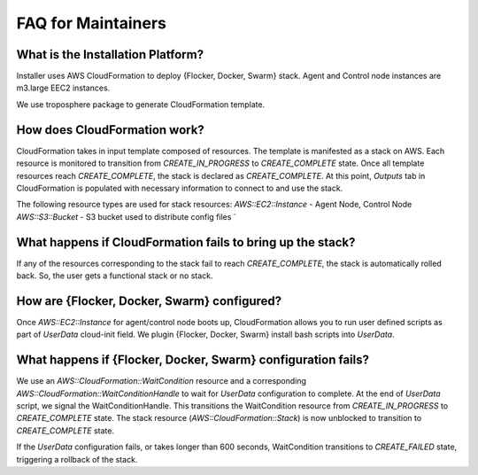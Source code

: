 FAQ for Maintainers
===================

What is the Installation Platform?
----------------------------------

Installer uses AWS CloudFormation to deploy {Flocker, Docker, Swarm} stack. Agent and Control node instances are m3.large EEC2 instances.

We use troposphere package to generate CloudFormation template.

How does CloudFormation work?
-----------------------------

CloudFormation takes in input template composed of resources. The template is manifested as a stack on AWS. Each resource is monitored to transition from `CREATE_IN_PROGRESS` to `CREATE_COMPLETE` state. Once all template resources reach `CREATE_COMPLETE`, the stack is declared as `CREATE_COMPLETE`. At this point, `Outputs` tab in CloudFormation is populated with necessary information to connect to and use the stack.

The following resource types are used for stack resources:
`AWS::EC2::Instance` - Agent Node, Control Node
`AWS::S3::Bucket` - S3 bucket used to distribute config files
`

What happens if CloudFormation fails to bring up the stack?
----------------------------------------------------------

If any of the resources corresponding to the stack fail to reach `CREATE_COMPLETE`, the stack is automatically rolled back. So, the user gets a functional stack or no stack.

How are {Flocker, Docker, Swarm} configured?
--------------------------------------------

Once `AWS::EC2::Instance` for agent/control node boots up, CloudFormation allows you to run user defined scripts as part of `UserData` cloud-init field. We plugin {Flocker, Docker, Swarm} install bash scripts into `UserData`.

What happens if {Flocker, Docker, Swarm} configuration fails?
-------------------------------------------------------------

We use an `AWS::CloudFormation::WaitCondition` resource and a corresponding `AWS::CloudFormation::WaitConditionHandle` to wait for `UserData` configuration to complete. At the end of `UserData` script, we signal the WaitConditionHandle. This transitions the WaitCondition resource from `CREATE_IN_PROGRESS` to `CREATE_COMPLETE` state. The stack resource (`AWS::CloudFormation::Stack`) is now unblocked to transition to `CREATE_COMPLETE` state.

If the `UserData` configuration fails, or takes longer than 600 seconds, WaitCondition transitions to `CREATE_FAILED` state, triggering a rollback of the stack.

